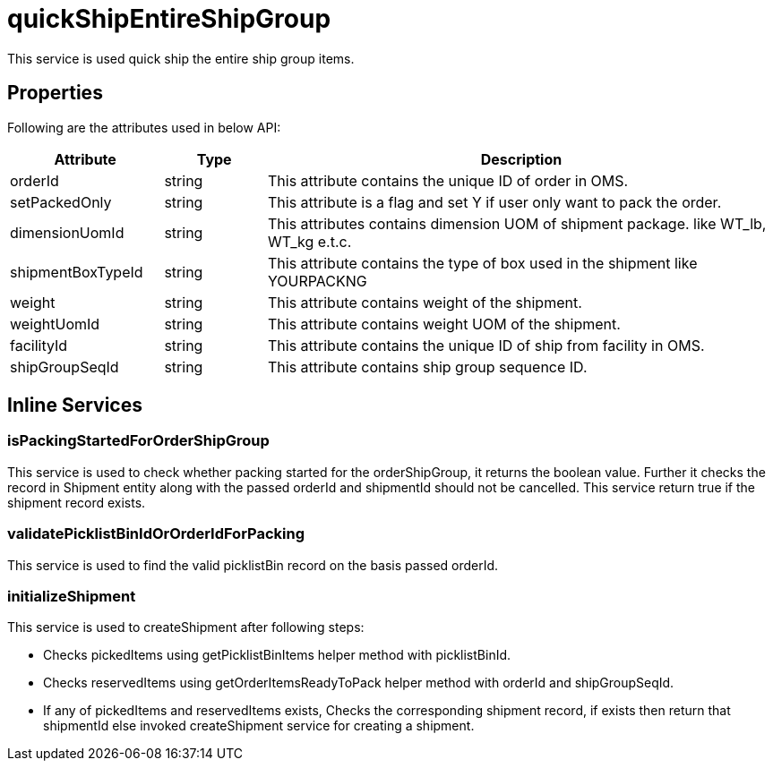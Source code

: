 = quickShipEntireShipGroup

This service is used quick ship the entire ship group items.

== Properties
Following are the attributes used in below API:

[width="100%", cols="3,2,10" options="header"]
|=======
|Attribute |Type |Description
|orderId |string |This attribute contains the unique ID of order in OMS.
|setPackedOnly |string |This attribute is a flag and set Y if user only want to pack the order.
|dimensionUomId |string |This attributes contains dimension UOM of shipment package. like WT_lb, WT_kg e.t.c.
|shipmentBoxTypeId |string |This attribute contains the type of box used in the shipment like YOURPACKNG
|weight |string |This attribute contains weight of the shipment.
|weightUomId |string |This attribute contains weight UOM of the shipment.
|facilityId |string |This attribute contains the unique ID of ship from facility in OMS.
|shipGroupSeqId |string |This attribute contains ship group sequence ID.
|=======

== Inline Services

=== isPackingStartedForOrderShipGroup
This service is used to check whether packing started for the orderShipGroup, it returns the boolean value. Further it checks the record in Shipment entity along with the passed orderId and shipmentId should not be cancelled. This service return true if the shipment record exists.

=== validatePicklistBinIdOrOrderIdForPacking
This service is used to find the valid picklistBin record on the basis passed orderId.

=== initializeShipment
This service is used to createShipment after following steps:

* Checks pickedItems using getPicklistBinItems helper method with picklistBinId.
* Checks reservedItems using getOrderItemsReadyToPack helper method with orderId and shipGroupSeqId.
* If any of pickedItems and reservedItems exists, Checks the corresponding shipment record, if exists then return that shipmentId else invoked createShipment service for creating a shipment.
